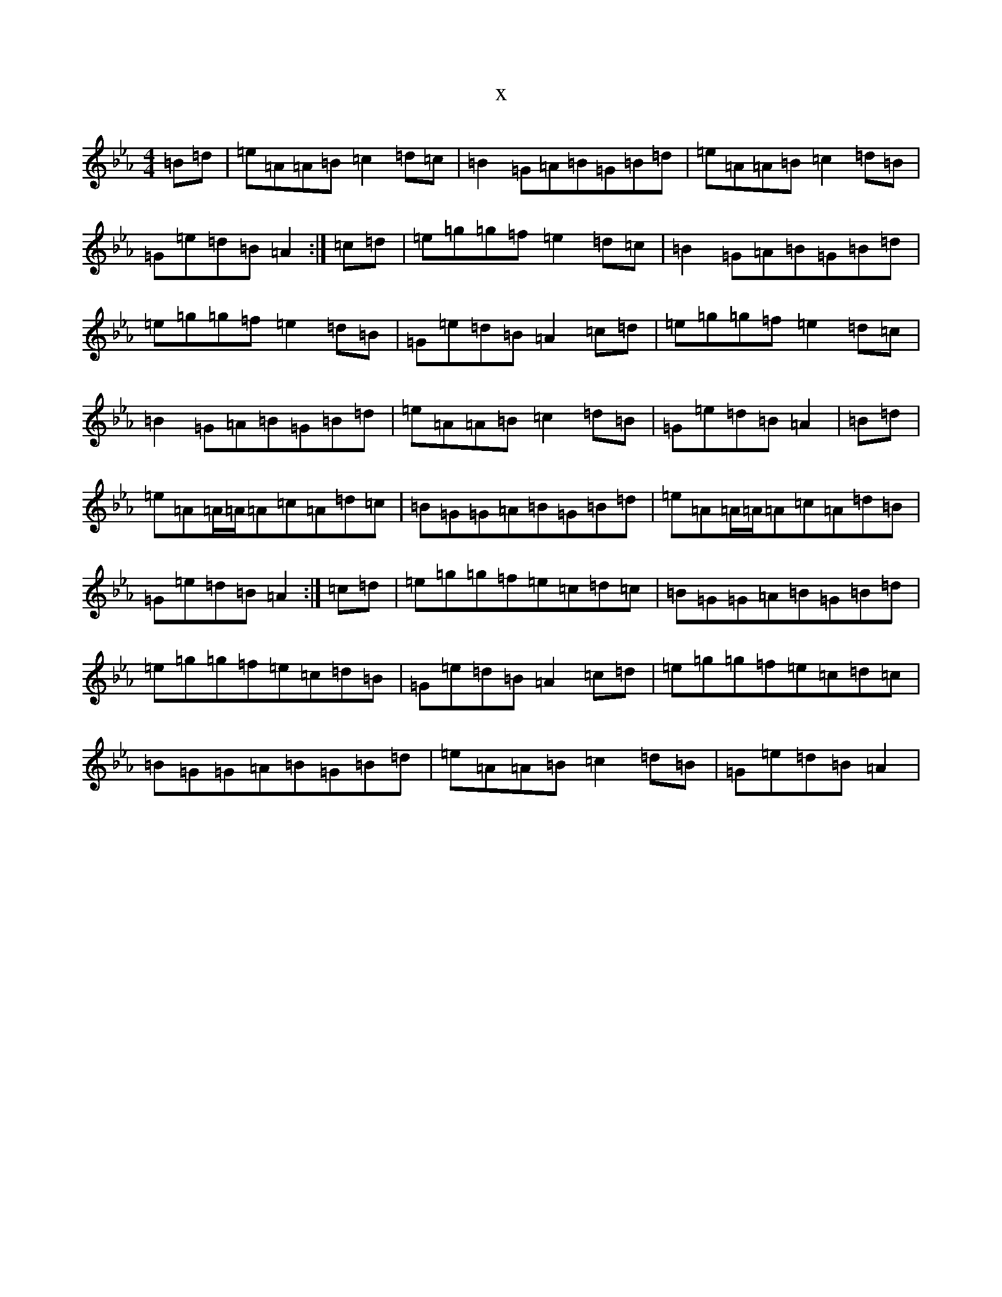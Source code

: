 X:904
T:x
L:1/8
M:4/4
K: C minor
=B=d|=e=A=A=B=c2=d=c|=B2=G=A=B=G=B=d|=e=A=A=B=c2=d=B|=G=e=d=B=A2:|=c=d|=e=g=g=f=e2=d=c|=B2=G=A=B=G=B=d|=e=g=g=f=e2=d=B|=G=e=d=B=A2=c=d|=e=g=g=f=e2=d=c|=B2=G=A=B=G=B=d|=e=A=A=B=c2=d=B|=G=e=d=B=A2|=B=d|=e=A=A/2=A/2=A=c=A=d=c|=B=G=G=A=B=G=B=d|=e=A=A/2=A/2=A=c=A=d=B|=G=e=d=B=A2:|=c=d|=e=g=g=f=e=c=d=c|=B=G=G=A=B=G=B=d|=e=g=g=f=e=c=d=B|=G=e=d=B=A2=c=d|=e=g=g=f=e=c=d=c|=B=G=G=A=B=G=B=d|=e=A=A=B=c2=d=B|=G=e=d=B=A2|